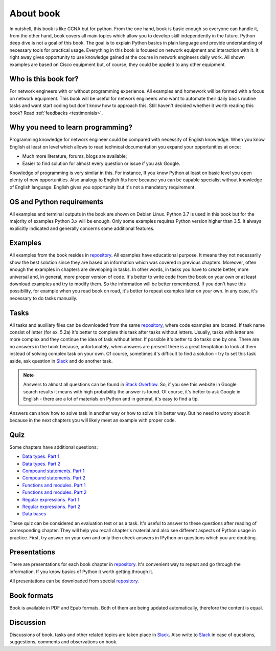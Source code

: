 About book
-------

In nutshell, this book is like CCNA but for python. From the one hand, book is basic enough so everyone can handle it, from the other hand, book covers all main topics which allow you to develop skill independently in the future. Python deep dive is not a goal of this book. The goal is to explain Python basics in plain language and provide understanding of necessary tools for practical usage. Everything in this book is focused on network equipment and interaction with it. It right away gives opportunity to use knowledge gained at the course in network engineers daily work. All shown examples are based on Cisco equipment but, of course, they could be applied to any other equipment.

Who is this book for?
~~~~~~~~~~~~~~~~~~

For network engineers with or without programming experience. All examples and homework will be formed with a focus on network equipment. This book will be useful for network engineers who want to automate their daily basis routine tasks and want start coding but don't know how to approach this.
Still haven't decided whether it worth reading this book? Read :ref:`feedbacks <testimonials>`.

Why you need to learn programming?
~~~~~~~~~~~~~~~~~~~~~~~~~~~~~~~~~~

Programming knowledge for network engineer could be compared with necessity of English knowledge. When you know English at least on level which allows to read technical documentation you expand your opportunities at once:

-  Much more literature, forums, blogs are available;
-  Easier to find solution for almost every question or issue if you ask Google.

Knowledge of programming is very similar in this. For instance, If you know Python at least on basic level  you open plenty of new opportunities. Also analogy to English fits here because you can be capable specialist without knowledge of English language. English gives you opportunity but it's not a mandatory requirement.


OS and Python requirements
~~~~~~~~~~~~~~~~~~~~~~~~~~~~

All examples and terminal outputs in the book are shown on Debian Linux. Python 3.7 is used in this book but for the majority of examples Python 3.x will be enough. Only some examples requires Python version higher than 3.5. It always explicitly indicated and generally concerns some additional features.

Examples
~~~~~~~

All examples from the book resides in 
`repository <https://github.com/natenka/pyneng-examples-exercises>`__.
All examples have educational purpose. It means they not necessarily show the best solution since they are based on information which was covered in previous chapters. Moreover, often enough the examples in chapters are developing in tasks. In other words, in tasks you have to create better, more universal and, in general, more proper version of code. It's better to write code from the book on your own or at least download examples and try to modify them. So the information will be better remembered. If you don't have this possibility, for example when you read book on road, it's better to repeat examples later on your own. In any case, it's necessary to do tasks manually.

Tasks
~~~~~~~

All tasks and auxiliary files can be downloaded from the same
`repository  <https://github.com/natenka/pyneng-examples-exercises>`__,
where code examples are located. If task name consist of letter (for ex. 5.2a) it's better to complete this task after tasks without letters. Usually, tasks with letter are more complex and they continue the idea of task without letter. If possible it's better to do tasks one by one. There are no answers in the book because, unfortunately, when answers are present there is a great temptation to look at them instead of solving complex task on your own. Of course, sometimes it's difficult to find a solution - try to set this task aside, ask question in `Slack <https://join.slack.com/t/pyneng/shared_invite/enQtNzkyNTYwOTU5Njk5LWE4OGNjMmM1ZTlkNWQ0N2RhODExZDA0OTNhNDJjZDZlOTZhOGRiMzIyZjBhZWYzYzc3MTg3ZmQzODllYmQ4OWU>`__ and do another task.

.. note::
    Answers to almost all questions can be found in `Stack Overflow <https://stackoverflow.com>`__. So, if you see this website in Google search results it means with high probability the answer is found. Of course, it's better to ask Google in English - there are a lot of materials on Python and in general, it's easy to find a tip.

Answers can show how to solve task in another way or how to solve it in better way. But no need to worry about it because in the next chapters you will likely meet an example with proper code.

Quiz
~~~~~~~

Some chapters have additional questions:

-  `Data types. Part 1 <https://goo.gl/forms/xKHX5xNM8Pv5sQDf2>`__
-  `Data types. Part 2 <https://goo.gl/forms/igxR3ub3tQg3ycX53>`__
-  `Compound statements. Part 1 <https://goo.gl/forms/2TmGcrhG11h2SdLn1>`__
-  `Compound statements. Part 2 <https://goo.gl/forms/KZGaDquGlUmOz2kG3>`__
-  `Functions and modules. Part 1 <https://goo.gl/forms/M1DpbdD0brVbdp1G3>`__
-  `Functions and modules. Part 2 <https://goo.gl/forms/rNvdX9bHw8wLajJp2>`__
-  `Regular expressions. Part 1 <https://goo.gl/forms/5UpkJbm1dORqs4bP2>`__
-  `Regular expressions. Part 2 <https://goo.gl/forms/ltuOAO62yLlZkEmm1>`__
-  `Data bases <https://goo.gl/forms/wtGgmWg0vow1Cyqo1>`__

These quiz can be considered an evaluation test or as a task. It's useful to answer to these questions after reading of corresponding chapter. They will help you recall chapter's material and also see different aspects of Python usage in practice. First, try answer on your own and only then check answers in IPython on questions which you are doubting.

Presentations
~~~~~~~~~~~

There are presentations for each book chapter in
`repository <https://github.com/natenka/pyneng-slides>`__. It's convenient way to repeat and go through the information. If you know basics of Python it worth getting through it.

All presentations can be downloaded from special
`repository <https://github.com/natenka/pyneng-slides/tree/py3-pdf>`__.

Book formats
~~~~~~~~~~~~~~~~~~~~

Book is available in PDF and Epub formats. Both of them are being updated automatically, therefore the content is equal.


Discussion
~~~~~~~~~~

Discussions of book, tasks and other related topics are taken place in
`Slack <https://pyneng-slack.herokuapp.com>`__. Also write to 
`Slack <https://pyneng-slack.herokuapp.com>`__ in case of questions, suggestions, comments and observations on book.

